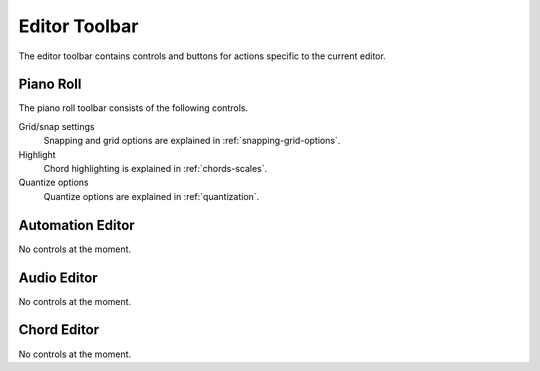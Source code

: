 .. This is part of the Zrythm Manual.
   Copyright (C) 2020 Alexandros Theodotou <alex at zrythm dot org>
   See the file index.rst for copying conditions.

.. _editor-toolbar:

Editor Toolbar
==============
The editor toolbar contains controls and buttons for actions
specific to the current editor.

.. image:: /_static/img/editor-toolbar.png
   :align: center

Piano Roll
----------
The piano roll toolbar consists of the following controls.

Grid/snap settings
  Snapping and grid options are explained in
  :ref:`snapping-grid-options`.
Highlight
  Chord highlighting is explained in :ref:`chords-scales`.
Quantize options
  Quantize options are explained in :ref:`quantization`.

Automation Editor
-----------------
No controls at the moment.

Audio Editor
------------
No controls at the moment.

Chord Editor
------------
No controls at the moment.
